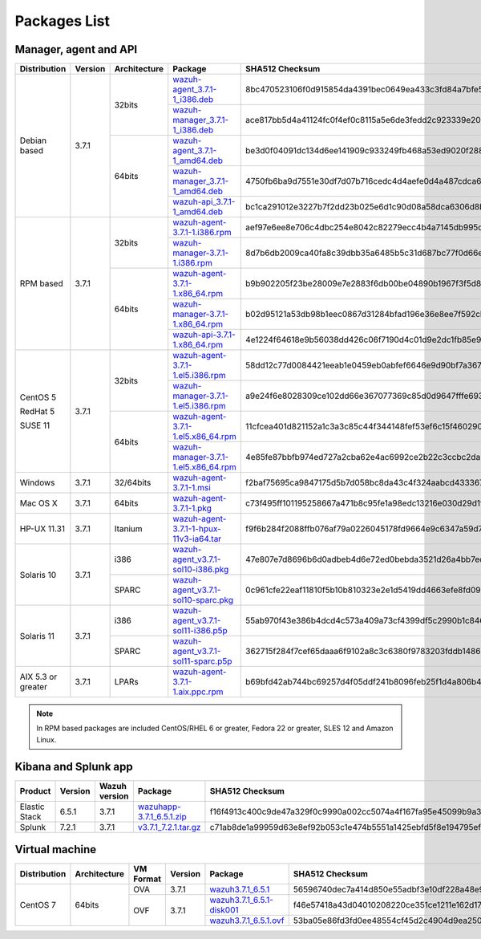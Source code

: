 .. Copyright (C) 2018 Wazuh, Inc.

.. _packages:

Packages List
=============

Manager, agent and API
----------------------

+--------------------+---------+--------------+---------------------------------------------------------------------------------------------------------------------------------------------------------+----------------------------------------------------------------------------------------------------------------------------------+----------------------------------+
| Distribution       | Version | Architecture | Package                                                                                                                                                 | SHA512 Checksum                                                                                                                  | MD5 Checksum                     |
+====================+=========+==============+=========================================================================================================================================================+==================================================================================================================================+==================================+
|                    |         |              | `wazuh-agent_3.7.1-1_i386.deb <https://packages.wazuh.com/3.x/apt/pool/main/w/wazuh-agent/wazuh-agent_3.7.1-1_i386.deb>`_                               | 8bc470523106f0d915854da4391bec0649ea433c3fd84a7bfe54585c9c47ac44dbc9356e2fc7b9542f6f9d76085aea1ef037e09d43e0fece943ccb0b663a63d3 | 57f3c5517bf36a499345f5f08303013c |
+                    +         +    32bits    +---------------------------------------------------------------------------------------------------------------------------------------------------------+----------------------------------------------------------------------------------------------------------------------------------+----------------------------------+
|                    |         |              | `wazuh-manager_3.7.1-1_i386.deb <https://packages.wazuh.com/3.x/apt/pool/main/w/wazuh-manager/wazuh-manager_3.7.1-1_i386.deb>`_                         | ace817bb5d4a41124fc0f4ef0c8115a5e6de3fedd2c923339e20275fe91cbf0aa12fe4d72d286c127f2409a3895467d92ee2629dbe9e41412ec7eb54f666ddb6 | 071d963c2775c4149fb22ba29b2605a8 |
+ Debian based       +  3.7.1  +--------------+---------------------------------------------------------------------------------------------------------------------------------------------------------+----------------------------------------------------------------------------------------------------------------------------------+----------------------------------+
|                    |         |              | `wazuh-agent_3.7.1-1_amd64.deb <https://packages.wazuh.com/3.x/apt/pool/main/w/wazuh-agent/wazuh-agent_3.7.1-1_amd64.deb>`_                             | be3d0f04091dc134d6ee141909c933249fb468a53ed9020f2880c8f5b44f867858dba2f1958b598238e6b6847ba0f40a7dc608a5329224833c252452b82f3198 | e58649adefeffac52680d869703d765f |
+                    +         +    64bits    +---------------------------------------------------------------------------------------------------------------------------------------------------------+----------------------------------------------------------------------------------------------------------------------------------+----------------------------------+
|                    |         |              | `wazuh-manager_3.7.1-1_amd64.deb <https://packages.wazuh.com/3.x/apt/pool/main/w/wazuh-manager/wazuh-manager_3.7.1-1_amd64.deb>`_                       | 4750fb6ba9d7551e30df7d07b716cedc4d4aefe0d4a487cdca675dc1d4de95f8a47a378ed18d12786712a9050244f4af4e75fe257cadf29b0984c538c8d7d064 | 1a1bd43b26a6bb10a09ff71377a3c34d |
+                    +         +              +---------------------------------------------------------------------------------------------------------------------------------------------------------+----------------------------------------------------------------------------------------------------------------------------------+----------------------------------+
|                    |         |              | `wazuh-api_3.7.1-1_amd64.deb <https://packages.wazuh.com/3.x/apt/pool/main/w/wazuh-api/wazuh-api_3.7.1-1_amd64.deb>`_                                   | bc1ca291012e3227b7f2dd23b025e6d1c90d08a58dca6306d8b92890cd7dad887cccef2125cf2a57ce7d6e8a6351af57b3902cdf1c65a0f0c17f7dbe6141ba2b | 710699f4475afe00ebe7be8d4b4701ca |
+--------------------+---------+--------------+---------------------------------------------------------------------------------------------------------------------------------------------------------+----------------------------------------------------------------------------------------------------------------------------------+----------------------------------+
|                    |         |              | `wazuh-agent-3.7.1-1.i386.rpm <https://packages.wazuh.com/3.x/yum/wazuh-agent-3.7.1-1.i386.rpm>`_                                                       | aef97e6ee8e706c4dbc254e8042c82279ecc4b4a7145db995dcd6c3495e1c2eee535b5e76c803061a775188c000bf1411e268bc76e1a1527acc4bbc667ff42a3 | 54d3b14709a5c649679d7be77118caea |
+                    +         +    32bits    +---------------------------------------------------------------------------------------------------------------------------------------------------------+----------------------------------------------------------------------------------------------------------------------------------+----------------------------------+
|                    |         |              | `wazuh-manager-3.7.1-1.i386.rpm <https://packages.wazuh.com/3.x/yum/wazuh-manager-3.7.1-1.i386.rpm>`_                                                   | 8d7b6db2009ca40fa8c39dbb35a6485b5c31d687bc77f0d66e601bf942c71bb17b47bb801eb38891233940eed75b1f57902362acc8bead504d94e9773ba9154f | fe0f759b2c2f6c52b16be5f1d66f4b7c |
+ RPM based          +  3.7.1  +--------------+---------------------------------------------------------------------------------------------------------------------------------------------------------+----------------------------------------------------------------------------------------------------------------------------------+----------------------------------+
|                    |         |              | `wazuh-agent-3.7.1-1.x86_64.rpm <https://packages.wazuh.com/3.x/yum/wazuh-agent-3.7.1-1.x86_64.rpm>`_                                                   | b9b902205f23be28009e7e2883f6db00be04890b1967f3f5d8c2a287460f3ec1af71e012e3d56dc5f7953d60e12cb82a32c0f3c24e4d7c5eb6c9468b5d9c2d36 | 558339901e028291e3d42da2d0cfef63 |
+                    +         +    64bits    +---------------------------------------------------------------------------------------------------------------------------------------------------------+----------------------------------------------------------------------------------------------------------------------------------+----------------------------------+
|                    |         |              | `wazuh-manager-3.7.1-1.x86_64.rpm <https://packages.wazuh.com/3.x/yum/wazuh-manager-3.7.1-1.x86_64.rpm>`_                                               | b02d95121a53db98b1eec0867d31284bfad196e36e8ee7f592cbb7699db55eb8eff0f133f67184ebba11e5bff5021c1167bd6da638ce98a1f08aa0f74583acd7 | 6238756a16a7f48f99842f561f026648 |
+                    +         +              +---------------------------------------------------------------------------------------------------------------------------------------------------------+----------------------------------------------------------------------------------------------------------------------------------+----------------------------------+
|                    |         |              | `wazuh-api-3.7.1-1.x86_64.rpm <https://packages.wazuh.com/3.x/yum/wazuh-api-3.7.1-1.x86_64.rpm>`_                                                       | 4e1224f64618e9b56038dd426c06f7190d4c01d9e2dc1fb85e954ff9eedb590b35306e68931c7b7ff770a91033fa757701fbb7731fd0ec57cb11b6d39f6e9864 | 36a094028f8c6ebb25187826a4b22922 |
+--------------------+---------+--------------+---------------------------------------------------------------------------------------------------------------------------------------------------------+----------------------------------------------------------------------------------------------------------------------------------+----------------------------------+
|                    |         |              | `wazuh-agent-3.7.1-1.el5.i386.rpm <https://packages.wazuh.com/3.x/yum/5/i386/wazuh-agent-3.7.1-1.el5.i386.rpm>`_                                        | 58dd12c77d0084421eeab1e0459eb0abfef6646e9d90bf7a367469eca52866829e948d57b9215b7af865dc96d0257c08261d9dcfa7cf3db3775d608d0a5d0462 | ab5e43414f1c440f9d6edd3f0c15617b |
+      CentOS 5      +         +    32bits    +---------------------------------------------------------------------------------------------------------------------------------------------------------+----------------------------------------------------------------------------------------------------------------------------------+----------------------------------+
|                    |         |              | `wazuh-manager-3.7.1-1.el5.i386.rpm <https://packages.wazuh.com/3.x/yum/5/i386/wazuh-manager-3.7.1-1.el5.i386.rpm>`_                                    | a9e24f6e8028309ce102dd66e367077369c85d0d9647fffe693185fab9cf44885cc3463600c08a7e33756e2f7d5c11fc692b8815d0fab88822ff0d61d12afaf1 | ce181725d313b8c0cf21f89f4d64b018 |
+      RedHat 5      +  3.7.1  +--------------+---------------------------------------------------------------------------------------------------------------------------------------------------------+----------------------------------------------------------------------------------------------------------------------------------+----------------------------------+
|                    |         |              | `wazuh-agent-3.7.1-1.el5.x86_64.rpm <https://packages.wazuh.com/3.x/yum/5/x86_64/wazuh-agent-3.7.1-1.el5.x86_64.rpm>`_                                  | 11cfcea401d821152a1c3a3c85c44f344148fef53ef6c15f4602906d72f784732f039fbbed4222f9f4fe592a527f93fc7b6e4f01ef453061525110aa7b582aba | c54cd813b6eb8746c10a6ecd427cf323 |
+      SUSE 11       +         +    64bits    +---------------------------------------------------------------------------------------------------------------------------------------------------------+----------------------------------------------------------------------------------------------------------------------------------+----------------------------------+
|                    |         |              | `wazuh-manager-3.7.1-1.el5.x86_64.rpm <https://packages.wazuh.com/3.x/yum/5/x86_64/wazuh-manager-3.7.1-1.el5.x86_64.rpm>`_                              | 4e85fe87bbfb974ed727a2cba62e4ac6992ce2b22c3ccbc2da26fa59e426b8812f79b4b1c28d4405cbb9fb4a86a47d3f3a8bc8ef3e58b17a59c163046e068002 | 95c05527f06f23731936cd490c5c6609 |
+--------------------+---------+--------------+---------------------------------------------------------------------------------------------------------------------------------------------------------+----------------------------------------------------------------------------------------------------------------------------------+----------------------------------+
| Windows            |  3.7.1  |   32/64bits  | `wazuh-agent-3.7.1-1.msi <https://packages.wazuh.com/3.x/windows/wazuh-agent-3.7.1-1.msi>`_                                                             | f2baf75695ca9847175d5b7d058bc8da43c4f324aabcd43336788cdfb117865ac1cc70ad9e226a5bd58ca242398525bab6e0d4f28a3b33ebd4286e4a8cbd270a | 8c72a2864af84fe94d29755dea006c85 |
+--------------------+---------+--------------+---------------------------------------------------------------------------------------------------------------------------------------------------------+----------------------------------------------------------------------------------------------------------------------------------+----------------------------------+
| Mac OS X           |  3.7.1  |    64bits    | `wazuh-agent-3.7.1-1.pkg <https://packages.wazuh.com/3.x/osx/wazuh-agent-3.7.1-1.pkg>`_                                                                 | c73f495ff101195258667a471b8c95fe1a98edc13216e030d29d1fda422a3e31e7d4e654cbd908d949c99ebeb212458cea2de5944d502557aca2df10077d1d57 | 1014ab6386faf0f36a753330bc248418 |
+--------------------+---------+--------------+---------------------------------------------------------------------------------------------------------------------------------------------------------+----------------------------------------------------------------------------------------------------------------------------------+----------------------------------+
| HP-UX 11.31        |  3.7.1  |   Itanium    | `wazuh-agent-3.7.1-1-hpux-11v3-ia64.tar <https://packages.wazuh.com/3.x/hp-ux/wazuh-agent-3.7.1-1-hpux-11v3-ia64.tar>`_                                 | f9f6b284f2088ffb076af79a0226045178fd9664e9c6347a59d7131bc5d1462e78805cd114ef2199cb864e9c43048411abd1ef2c76ec9cf1739dbf0520acf37e | 9919cfba1848500cf3f04460be0a1386 |
+--------------------+---------+--------------+---------------------------------------------------------------------------------------------------------------------------------------------------------+----------------------------------------------------------------------------------------------------------------------------------+----------------------------------+
|                    |         |     i386     | `wazuh-agent_v3.7.1-sol10-i386.pkg <https://packages.wazuh.com/3.x/solaris/i386/10/wazuh-agent_v3.7.1-sol10-i386.pkg>`_                                 | 47e807e7d8696b6d0adbeb4d6e72ed0bebda3521d26a4bb7ec15663590f8565907a94ac1a7f92b7022eb5bf839d6b377720d4b940881f877cef72e5e976bbe3d | ac5fae2d4d4801979f53bb7299417540 |
+ Solaris 10         +  3.7.1  +--------------+---------------------------------------------------------------------------------------------------------------------------------------------------------+----------------------------------------------------------------------------------------------------------------------------------+----------------------------------+
|                    |         |     SPARC    | `wazuh-agent_v3.7.1-sol10-sparc.pkg <https://packages.wazuh.com/3.x/solaris/sparc/10/wazuh-agent_v3.7.1-sol10-sparc.pkg>`_                              | 0c961cfe22eaf11810f5b10b810323e2e1d5419dd4663efe8fd09219e455fc250568ea441b0babfdc83c8f2f6517f04e332c84216ce0ff5380c8189afc230004 | 11de532838a38a5944d0d5e15865e32b |
+--------------------+---------+--------------+---------------------------------------------------------------------------------------------------------------------------------------------------------+----------------------------------------------------------------------------------------------------------------------------------+----------------------------------+
|                    |         |     i386     | `wazuh-agent_v3.7.1-sol11-i386.p5p <https://packages.wazuh.com/3.x/solaris/i386/11/wazuh-agent_v3.7.1-sol11-i386.p5p>`_                                 | 55ab970f43e386b4dcd4c573a409a73cf4399df5c2990b1c8462769c0cb3b260884798b1ccfaf72ca7d16c377bfd054dad99fc0d32337a8800699129276f546e | 5e1f87a0e6e8b82dbe17377b5d8898be |
+ Solaris 11         +  3.7.1  +--------------+---------------------------------------------------------------------------------------------------------------------------------------------------------+----------------------------------------------------------------------------------------------------------------------------------+----------------------------------+
|                    |         |     SPARC    | `wazuh-agent_v3.7.1-sol11-sparc.p5p <https://packages.wazuh.com/3.x/solaris/sparc/11/wazuh-agent_v3.7.1-sol11-sparc.p5p>`_                              | 362715f284f7cef65daaa6f9102a8c3c6380f9783203fddb14867a6fe6ee80c2ebd67d59b1141aec9929de05dde20c0837433851a614acc3802864ce2938fe14 | 762d7b4d57ba0d9e3c2f66e1ed8187cf |
+--------------------+---------+--------------+---------------------------------------------------------------------------------------------------------------------------------------------------------+----------------------------------------------------------------------------------------------------------------------------------+----------------------------------+
| AIX 5.3 or greater |  3.7.1  |     LPARs    | `wazuh-agent-3.7.1-1.aix.ppc.rpm <https://packages.wazuh.com/3.x/aix/wazuh-agent-3.7.1-1.aix.ppc.rpm>`_                                                 | b69bfd42ab744bc69257d4f05ddf241b8096feb25f1d4a806b4dcfeac4de4b66be0885676ecf4dd8b81673e5bf93225cf194d04dd23ce5d4e1d6bfa0b7a4fa83 | ac9d38e79da8e8de32751c382f40e33e |
+--------------------+---------+--------------+---------------------------------------------------------------------------------------------------------------------------------------------------------+----------------------------------------------------------------------------------------------------------------------------------+----------------------------------+

.. note::
   In RPM based packages are included CentOS/RHEL 6 or greater, Fedora 22 or greater, SLES 12 and Amazon Linux.

Kibana and Splunk app
---------------------

+---------------+---------+---------------+-----------------------------------------------------------------------------------------------------------+----------------------------------------------------------------------------------------------------------------------------------+----------------------------------+
| Product       | Version | Wazuh version | Package                                                                                                   | SHA512 Checksum                                                                                                                  | MD5 Checksum                     |
+===============+=========+===============+===========================================================================================================+==================================================================================================================================+==================================+
| Elastic Stack |  6.5.1  |     3.7.1     | `wazuhapp-3.7.1_6.5.1.zip <https://packages.wazuh.com/wazuhapp/wazuhapp-3.7.1_6.5.1.zip>`_                | f16f4913c400c9de47a329f0c9990a002cc5074a4f167fa95e45099b9a3aa6f5acf09616da29efd059af590082347a1beeb3946267850a3fb839ddfca7bfc241 | e58729bdb2384c836129d07286133bc6 |
+---------------+---------+---------------+-----------------------------------------------------------------------------------------------------------+----------------------------------------------------------------------------------------------------------------------------------+----------------------------------+
| Splunk        |  7.2.1  |     3.7.1     | `v3.7.1_7.2.1.tar.gz <https://packages.wazuh.com/3.x/splunkapp/v3.7.1_7.2.1.tar.gz>`_                     | c71ab8de1a99959d63e8ef92b053c1e474b5551a1425ebfd5f8e194795efcfec1aa7779fc181118af43c25ee79f9107ff33830fae91c11dfcd41598ad7d89e8a | 464e154d9481a7e2d61c5eaf76b334b1 |
+---------------+---------+---------------+-----------------------------------------------------------------------------------------------------------+----------------------------------------------------------------------------------------------------------------------------------+----------------------------------+

Virtual machine
---------------

+--------------+--------------+--------------+---------+----------------------------------------------------------------------------------------------+----------------------------------------------------------------------------------------------------------------------------------+----------------------------------+
| Distribution | Architecture | VM Format    | Version | Package                                                                                      | SHA512 Checksum                                                                                                                  | MD5 Checksum                     |
+==============+==============+==============+=========+==============================================================================================+==================================================================================================================================+==================================+
|              |              |      OVA     |  3.7.1  | `wazuh3.7.1_6.5.1 <https://packages.wazuh.com/vm/wazuh3.7.1_6.5.1.ova>`_                     | 56596740dec7a414d850e55adbf3e10df228a48e9e21219473c07ad4f74396dd46979760d92d8b1df038aad889df5e069784890512490aacfa0b43255634e222 | 1cfad579cba418b8157bd1be0be614be |
|              |              +--------------+---------+----------------------------------------------------------------------------------------------+----------------------------------------------------------------------------------------------------------------------------------+----------------------------------+
|   CentOS 7   |    64bits    |              |         | `wazuh3.7.1_6.5.1-disk001 <https://packages.wazuh.com/vm/wazuh3.7.1_6.5.1-disk001.vmdk>`_    | f46e57418a43d04010208220ce351ce1211e162d179bf20f4f4ebe810126a00dfa868dff6301b85bcd70c7790137a46fc87cae293946cda5ecf6dfc31ded5fb7 | 5eec8bf1ce5d96e47849c59be0a6c7e7 |
|              |              |      OVF     |  3.7.1  +----------------------------------------------------------------------------------------------+----------------------------------------------------------------------------------------------------------------------------------+----------------------------------+
|              |              |              |         | `wazuh3.7.1_6.5.1.ovf <https://packages.wazuh.com/vm/wazuh3.7.1_6.5.1.ovf>`_                 | 53ba05e86fd3fd0ee48554cf45d2c4904d9ea250876c940ee10ba81e2893fe4c0210a0296a0025390ce0c5525c2c0f7baec4670ff76966db12eb0d8ac7ede527 | a5e72393ced62113af937376920c06b4 |
+--------------+--------------+--------------+---------+----------------------------------------------------------------------------------------------+----------------------------------------------------------------------------------------------------------------------------------+----------------------------------+
